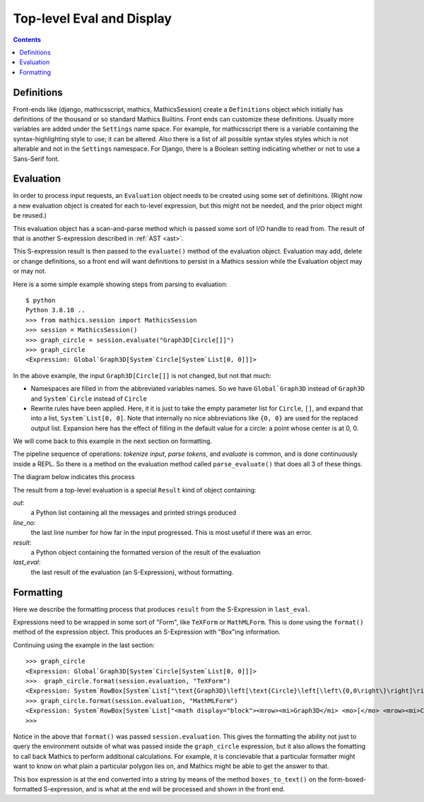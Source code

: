 Top-level Eval and Display
==========================

.. contents::


Definitions
-----------

Front-ends like (django, mathicsscript, mathics, MathicsSession)
create a ``Definitions`` object which initially has definitions of the
thousand or so standard Mathics Builtins.  Front ends can customize
these definitions. Usually more variables are added under the
``Settings`` name space.  For example, for mathicsscript there is
a variable containing the syntax-highlighting style to use; it can be altered.
Also there is a list of all possible syntax styles styles which is not alterable and not
in the ``Settings`` namespace. For Django, there is a Boolean setting indicating whether or
not to use a Sans-Serif font.

Evaluation
----------

In order to process input requests, an ``Evaluation`` object needs to
be created using some set of definitions. (Right now a new evaluation
object is created for each to-level expression, but this might not be
needed, and the prior object might be reused.)

This evaluation object has a scan-and-parse method which is passed some sort of
I/O handle to read from. The result of that is another S-expression
described in :ref:`AST <ast>`.

This S-expression result is then passed to the ``evaluate()``
method of the evaluation object. Evaluation may add, delete or change
definitions, so a front end will want definitions to persist in a
Mathics session while the Evaluation object may or may not.

Here is a some simple example showing steps from parsing to evaluation::

  $ python
  Python 3.8.10 ..
  >>> from mathics.session import MathicsSession
  >>> session = MathicsSession()
  >>> graph_circle = session.evaluate("Graph3D[Circle[]]")
  >>> graph_circle
  <Expression: Global`Graph3D[System`Circle[System`List[0, 0]]]>

In the above example, the input ``Graph3D[Circle[]]`` is not changed, but not that much:

* Namespaces are filled in from the abbreviated variables names. So we have
  ``Global`Graph3D`` instead of ``Graph3D`` and ``System`Circle`` instead of
  ``Circle``
* Rewrite rules have been applied. Here, it it is just to take the empty
  parameter list for ``Circle``, ``[]``, and expand that into a list,
  ``System`List[0, 0]``. Note that internally no nice abbreviations like ``{0, 0}``
  are used for the replaced output list. Expansion here has the effect of filling in
  the default value for a circle: a point whose center is at 0, 0.

We will come back to this example in the next section on formatting.

The pipeline sequence of operations: *tokenize input*, *parse tokens*,
and *evaluate* is common, and is done continuously inside a REPL. So there is a method
on the evaluation method called ``parse_evaluate()`` that does all 3
of these things.

The diagram below indicates this process

.. image:: top-level-eval-print.png
  :width: 800
  :alt: Top-level Eval Print Pipeline


The result from a top-level evaluation is a special ``Result`` kind of object containing:

*out*:
   a Python list containing all the messages and printed strings produced

*line_no*:
    the last line number for how far in the input progressed. This is most useful if there was an error.

*result*:
    a Python object containing the formatted version of the result of the evaluation

*last_eval*:
    the last result of the evaluation (an S-Expression), without formatting.


Formatting
----------

Here we describe the formatting process that produces ``result`` from
the S-Expression in ``last_eval``.

Expressions need to be wrapped in some sort of "Form", like
``TeXForm`` or ``MathMLForm``. This is done using the ``format()``
method of the expression object. This produces an S-Expression with "Box"ing
information.

Continuing using the example in the last section::

    >>> graph_circle
    <Expression: Global`Graph3D[System`Circle[System`List[0, 0]]]>
    >>>  graph_circle.format(session.evaluation, "TeXForm")
    <Expression: System`RowBox[System`List["\text{Graph3D}\left[\text{Circle}\left[\left\{0,0\right\}\right]\right]"]]>
    >>> graph_circle.format(session.evaluation, "MathMLForm")
    <Expression: System`RowBox[System`List["<math display="block"><mrow><mi>Graph3D</mi> <mo>[</mo> <mrow><mi>Circle</mi> <mo>[</mo> <mrow><mo>{</mo> <mrow><mn>0</mn> <mo>,</mo> <mn>0</mn></mrow> <mo>}</mo></mrow> <mo>]</mo></mrow> <mo>]</mo></mrow></math>"]]>
    >>>

Notice in the above that ``format()`` was passed ``session.evaluation``. This gives the formatting the ability not just to query the environment outside of what was passed inside the ``graph_circle`` expression, but it also allows the fomatting to call back Mathics to perform additional calculations. For example, it is concievable that a particular formatter might want to know on what plain a particular polygon lies on, and Mathics might be able to get the answer to that.

This box expression is at the end converted into a string by means of
the method ``boxes_to_text()`` on the form-boxed-formatted S-expression, and is what
at the end will be processed and shown in the front end.
